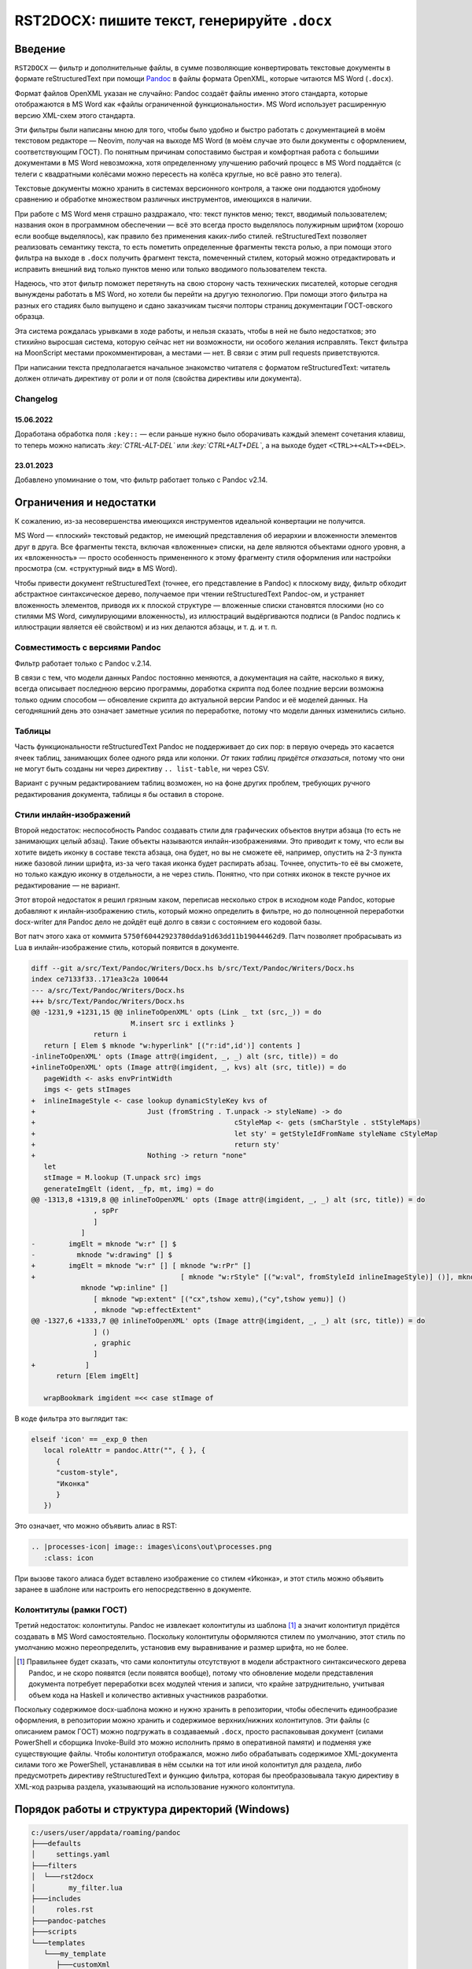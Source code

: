 #############################################
RST2DOCX: пишите текст, генерируйте ``.docx``
#############################################

Введение
########

``RST2DOCX`` — фильтр и дополнительные файлы, в сумме позволяющие
конвертировать текстовые документы в формате reStructuredText при помощи
`Pandoc <pandoc.org>`_ в файлы формата OpenXML, которые читаются MS Word
(``.docx``).

Формат файлов OpenXML указан не случайно: Pandoc создаёт файлы именно этого
стандарта, которые отображаются в MS Word как «файлы ограниченной
функциональности». MS Word использует расширенную версию XML-схем этого
стандарта.

Эти фильтры были написаны мною для того, чтобы было удобно и быстро работать
с документацией в моём текстовом редакторе — Neovim, получая на выходе MS
Word (в моём случае это были документы с оформлением, соответствующим ГОСТ).
По понятным причинам сопоставимо быстрая и комфортная работа с большими
документами в MS Word невозможна, хотя определенному улучшению рабочий
процесс в MS Word поддаётся (с телеги с квадратными колёсами можно пересесть
на колёса круглые, но всё равно это телега).

Текстовые документы можно хранить в системах версионного контроля, а также они
поддаются удобному сравнению и обработке множеством различных инструментов,
имеющихся в наличии.

При работе с MS Word меня страшно раздражало, что: текст пунктов меню; текст,
вводимый пользователем; названия окон в программном обеспечении — всё это
всегда просто выделялось полужирным шрифтом (хорошо если вообще выделялось),
как правило без применения каких-либо стилей. reStructuredText позволяет
реализовать семантику текста, то есть пометить определенные фрагменты текста
ролью, а при помощи этого фильтра на выходе в ``.docx`` получить фрагмент
текста, помеченный стилем, который можно отредактировать и исправить внешний
вид только пунктов меню или только вводимого пользователем текста.

Надеюсь, что этот фильтр поможет перетянуть на свою сторону часть технических
писателей, которые сегодня вынуждены работать в MS Word, но хотели бы перейти
на другую технологию. При помощи этого фильтра на разных его стадиях было
выпущено и сдано заказчикам тысячи полторы страниц документации ГОСТ-овского
образца.

Эта система рождалась урывками в ходе работы, и нельзя сказать, чтобы в ней не
было недостатков; это стихийно выросшая система, которую сейчас нет ни
возможности, ни особого желания исправлять. Текст фильтра на MoonScript
местами прокомментирован, а местами — нет. В связи с этим pull requests
приветствуются.

При написании текста предполагается начальное знакомство читателя с форматом
reStructuredText: читатель должен отличать директиву от роли и от поля
(свойства директивы или документа).

Changelog
*********

15.06.2022
==========

Доработана обработка поля ``:key::`` — если раньше нужно было оборачивать
каждый элемент сочетания клавиш, то теперь можно написать
*:key:\`CTRL-ALT-DEL\`* или *:key:\`CTRL+ALT+DEL\`*, а на выходе будет
``<CTRL>+<ALT>+<DEL>``.

23.01.2023
==========

Добавлено упоминание о том, что фильтр работает только с Pandoc v2.14.

Ограничения и недостатки
########################

К сожалению, из-за несовершенства имеющихся инструментов идеальной конвертации
не получится.

MS Word — «плоский» текстовый редактор, не имеющий представления об иерархии
и вложенности элементов друг в друга. Все фрагменты текста, включая
«вложенные» списки, на деле являются объектами одного уровня, а их
«вложенность» — просто особенность примененного к этому фрагменту стиля
оформления или настройки просмотра (см. «структурный вид» в MS Word).

Чтобы привести документ reStructuredText (точнее, его представление в Pandoc)
к плоскому виду, фильтр обходит абстрактное синтаксическое дерево, получаемое
при чтении reStructuredText Pandoc-ом, и устраняет вложенность элементов,
приводя их к плоской структуре — вложенные списки становятся плоскими (но со
стилями MS Word, симулирующими вложенность), из иллюстраций выдёргиваются
подписи (в Pandoc подпись к иллюстрации является её свойством) и из них
делаются абзацы, и т. д. и т. п.

Совместимость с версиями Pandoc
*******************************

Фильтр работает только с Pandoc v.2.14.

В связи с тем, что модели данных Pandoc постоянно меняются, а документация на
сайте, насколько я вижу, всегда описывает последнюю версию программы,
доработка скрипта под более поздние версии возможна только одним способом —
обновление скрипта до актуальной версии Pandoc и её моделей данных. На
сегодняшний день это означает заметные усилия по переработке, потому что
модели данных изменились сильно.

Таблицы
*******

Часть функциональности reStructuredText Pandoc не поддерживает до сих пор:
в первую очередь это касается ячеек таблиц, занимающих более одного ряда или
колонки. *От таких таблиц придётся отказаться*, потому что они не могут быть
созданы ни через директиву ``.. list-table``, ни через CSV.

Вариант с ручным редактированием таблиц возможен, но на фоне других проблем,
требующих ручного редактирования документа, таблицы я бы оставил в стороне.

Стили инлайн-изображений
************************

Второй недостаток: неспособность Pandoc создавать стили для графических
объектов внутри абзаца (то есть не занимающих целый абзац). Такие объекты
называются инлайн-изображениями. Это приводит к тому, что если вы хотите
видеть иконку в составе текста абзаца, она будет, но вы не сможете её,
например, опустить на 2-3 пункта ниже базовой линии шрифта, из-за чего такая
иконка будет распирать абзац. Точнее, опустить-то её вы сможете, но только
каждую иконку в отдельности, а не через стиль. Понятно, что при сотнях иконок
в тексте ручное их редактирование — не вариант.

Этот второй недостаток я решил грязным хаком, переписав несколько строк
в исходном коде Pandoc, которые добавляют к инлайн-изображению стиль, который
можно определить в фильтре, но до полноценной переработки docx-writer для
Pandoc дело не дойдёт ещё долго в связи с состоянием его кодовой базы.

Вот патч этого хака от коммита ``5750f60442923780dda91d63dd11b19044462d9``.
Патч позволяет пробрасывать из Lua в инлайн-изображение стиль, который
появится в документе.

.. code:: diff

   diff --git a/src/Text/Pandoc/Writers/Docx.hs b/src/Text/Pandoc/Writers/Docx.hs
   index ce7133f33..171ea3c2a 100644
   --- a/src/Text/Pandoc/Writers/Docx.hs
   +++ b/src/Text/Pandoc/Writers/Docx.hs
   @@ -1231,9 +1231,15 @@ inlineToOpenXML' opts (Link _ txt (src,_)) = do
                           M.insert src i extlinks }
                  return i
      return [ Elem $ mknode "w:hyperlink" [("r:id",id')] contents ]
   -inlineToOpenXML' opts (Image attr@(imgident, _, _) alt (src, title)) = do
   +inlineToOpenXML' opts (Image attr@(imgident, _, kvs) alt (src, title)) = do
      pageWidth <- asks envPrintWidth
      imgs <- gets stImages
   +  inlineImageStyle <- case lookup dynamicStyleKey kvs of
   +                           Just (fromString . T.unpack -> styleName) -> do
   +                                                cStyleMap <- gets (smCharStyle . stStyleMaps)
   +                                                let sty' = getStyleIdFromName styleName cStyleMap
   +                                                return sty'
   +                           Nothing -> return "none"
      let
      stImage = M.lookup (T.unpack src) imgs
      generateImgElt (ident, _fp, mt, img) = do
   @@ -1313,8 +1319,8 @@ inlineToOpenXML' opts (Image attr@(imgident, _, _) alt (src, title)) = do
                  , spPr
                  ]
               ]
   -        imgElt = mknode "w:r" [] $
   -          mknode "w:drawing" [] $
   +        imgElt = mknode "w:r" [] [ mknode "w:rPr" []
   +                                   [ mknode "w:rStyle" [("w:val", fromStyleId inlineImageStyle)] ()], mknode "w:drawing" [] $
               mknode "wp:inline" []
                  [ mknode "wp:extent" [("cx",tshow xemu),("cy",tshow yemu)] ()
                  , mknode "wp:effectExtent"
   @@ -1327,6 +1333,7 @@ inlineToOpenXML' opts (Image attr@(imgident, _, _) alt (src, title)) = do
                  ] ()
                  , graphic
                  ]
   +            ]
         return [Elem imgElt]

      wrapBookmark imgident =<< case stImage of

В коде фильтра это выглядит так:

.. code:: lua

   elseif 'icon' == _exp_0 then
      local roleAttr = pandoc.Attr("", { }, {
         {
         "custom-style",
         "Иконка"
         }
      })

Это означает, что можно объявить алиас в RST:

.. code::

   .. |processes-icon| image:: images\icons\out\processes.png
      :class: icon

При вызове такого алиаса будет вставлено изображение со стилем «Иконка»,
и этот стиль можно объявить заранее в шаблоне или настроить его
непосредственно в документе.

Колонтитулы (рамки ГОСТ)
************************

Третий недостаток: колонтитулы. Pandoc не извлекает колонтитулы из шаблона
[1]_ а значит колонтитул придётся создавать в MS Word самостоятельно.
Поскольку колонтитулы оформляются стилем по умолчанию, этот стиль по умолчанию
можно переопределить, установив ему выравнивание и размер шрифта, но не более.

.. [1] Правильнее будет сказать, что сами колонтитулы отсутствуют в модели
   абстрактного синтаксического дерева Pandoc, и не скоро появятся (если
   появятся вообще), потому что обновление модели представления документа
   потребует переработки всех модулей чтения и записи, что крайне
   затруднительно, учитывая объем кода на Haskell и количество активных
   участников разработки.

Поскольку содержимое docx-шаблона можно и нужно хранить в репозитории, чтобы
обеспечить единообразие оформления, в репозитории можно хранить и содержимое
верхних/нижних колонтитулов. Эти файлы (с описанием рамок ГОСТ) можно
подгружать в создаваемый ``.docx``, просто распаковывая документ (силами
PowerShell и сборщика Invoke-Build это можно исполнить прямо в оперативной
памяти) и подменяя уже существующие файлы. Чтобы колонтитул отображался, можно
либо обрабатывать содержимое XML-документа силами того же PowerShell,
устанавливая в нём ссылки на тот или иной колонтитул для раздела, либо
предусмотреть директиву reStructuredText и функцию фильтра, которая бы
преобразовывала такую директиву в XML-код разрыва раздела, указывающий на
использование нужного колонтитула.

Порядок работы и структура директорий (Windows)
###############################################

.. code::

   c:/users/user/appdata/roaming/pandoc
   ├───defaults
   │     settings.yaml
   ├───filters
   │  └───rst2docx
   │        my_filter.lua
   ├───includes
   │     roles.rst
   ├───pandoc-patches
   ├───scripts
   └───templates
      └───my_template
         ├───customXml
         │   └───_rels
         ├───docProps
         ├───word
         │   ├───theme
         │   └───_rels
         │     styles.xml
         └───_rels

Я рекомендую следующую последовательность работы с этим фильтром:

1. Создать шаблон документа MS Word, в котором будут храниться стили, которыми
   будет оформлен конечный документ.

2. Извлечь ``styles.xml`` из этого шаблона и сохранить его в репозитории,
   после чего редактировать только его, а docx-шаблон просто собирать,
   упаковывая туда файлы при помощи архиватора: ``7z a -tZIP -r
   "my_template.docx" "./my_template/*"``, где в директории ``my_template``
   хранятся все файлы, подлежащие упаковке в шаблон документа.

3. Написать настройки в ``defaults/settings.yaml``, в соответствии с которыми
   будет выполняться конверсия.

4. Настроить и сохранить фильтр ``my_filter.lua``.

5. Выполнить сборку командой вида ``pandoc --verbose --defaults=settings.yaml
   --metadata-file=document-meta.json  --metadata=some:data --no-highlight -o
   $documentName c:\users\user\appdata\roaming\pandoc\includes\roles.rst
   uielements.rst introduction.rst document.rst``.

   ``document-meta.json`` содержит в себе метаданные, которые мы хотим подшить
   в MS Word. Очень удобно.

   При желании скрипт сборщика можно дополнить препроцессорами и другими
   обработчиками исходного текста документа.

6. Записать команду(ы) сборки в ``makefile`` или ``default.build.ps1`` (если
   используется PowerShell и замечательный сборщик Invoke-Build).

``settings.yaml``
*****************

Файл настроек, подгружаемый Pandoc при помощи ключа
``--defaults=settings.yaml``, представляет из себя список параметров, которые
обычно передаются в Pandoc в командной строке.

.. code:: yaml

   from: rst
   to: docx
   reference-doc: c:\users\user\appdata\roaming\pandoc\templates\my_template.docx
   highlight-style: monochrome
   table-of-contents: true

   filters:
   - my_filter.lua

Сравните с ``pandoc -f rst -t docx --reference-doc=c:\users\user\appdata\roaming\pandoc\templates\my_template.docx --filters=my_filter.lua``.

``roles.rst``
*************

В этот файл помещаются роли reStructuredText, которые подгружаются во все
создаваемые документы (см. п. 5 порядка работы). Подробности ниже.

``my_filter.lua``
*****************

Тут сразу нужно сделать оговорку: я пишу фильтры на MoonScript (я использую
расширение файла ``.mp``), который является диалектом Lua и транспилируется
в ``.lua`` при каждом сохранении ``.mp``.

Фильтр также можно написать на Fennel — Lisp-подобном языке, которые тоже
транспилируется в Lua.

Таких языков, транспилируемых в Lua, достаточно много. Эти промежуточные языки
используются для того, чтобы упростить текст фильтра, переложив труды на
компилятор, и, к примеру, избавить себя от необходимость постоянно писать
``local``, иначе возможны неприятные баги, которые очень сложно вылавливать.

Настройка фильтра заключается в том, что нужно указать на стили MS Word,
которые будут использоваться при трансляции.

.. code:: lua

   paraName = "Main" -- стиль абзаца по умолчанию
   pictureName = "Picture" -- стиль изображения
   pictureCaptionName = "Picture Caption" -- стиль подписи к изображению
   tableCaptionName = "Table Caption" -- стиль примечания к таблице
   tableRowName = "Table Row" -- стиль текста в таблице
   headingName = "Num Heading" -- префикс заголовков, к которому будет добавлен номер уровня заголовка
   bulletName = "Unnumbered" -- стиль ненумерованного списка

   paraAttr = pandoc.Attr("", { }, {{"custom-style", paraName }})
   imageAttr = pandoc.Attr("", { }, {{"custom-style", pictureName }})
   imageCaptionAttr = pandoc.Attr("", { }, {{"custom-style", pictureCaptionName }})
   tableCaptionAttr = pandoc.Attr( "", { }, {{"custom-style", tableCaptionName }} )
   tableRowAttr = pandoc.Attr( "", { }, {{"custom-style", tableRowName }} )

   h1Attr = pandoc.Attr("", { }, {{"custom-style", headingName .. " 1" }})
   h2Attr = pandoc.Attr("", { }, {{"custom-style", headingName .. " 2" }})
   h3Attr = pandoc.Attr("", { }, {{"custom-style", headingName .. " 3" }})
   h4Attr = pandoc.Attr("", { }, {{"custom-style", headingName .. " 4" }})
   h5Attr = pandoc.Attr("", { }, {{"custom-style", headingName .. " 5" }})
   h6Attr = pandoc.Attr("", { }, {{"custom-style", headingName .. " 6" }})

Инлайн (внутристрочные) роли пока оформлены непосредственно в тексте фильтра
и не вынесены в настройки.

Для ролей ``button``, ``command`` и других при обработке возвращается *Span*
со стилем с именем «Кнопка», «Команда» и так далее; иными словами, если
в исходном документе будет фрагмент *:button:\`Открыть\`*, то в ``.docx``
будет текст «Открыть», помеченный стилем «Кнопка». Оформление стиля «Кнопка»
зависит от используемого шаблона.

В коде ниже следует обратить внимание, что текст роли возвращается либо «как
есть», либо обёрнутый в кавычки или знаки дюйма (иногда таковы требования
заказчика). Если написано ``return idfunc …``, значит текст возвращается как
есть. Если написано ``return wrapDblQuote`` или ``return wrapAngleBrackets``,
то возвращаемый текст будет обёрнут в стандартные русские кавычки-ёлочки или
угловые скобки. Соответствующие функции объявлены в фильтре.

.. code::

   putRole = (element) ->
   role = getRole element
   el = pandoc.utils.stringify element
   switch role
      when 'ref'
         makeRef element
      when 'prop'
         makeProperty element
      when 'link'
         makeLink element -- поле ссылки на закладку
      when 'linknum'
         makeLinkNum element -- поле ссылки на закладку с вставкой номера абзаца, на который ссылаешься
      when 'linkpage'
         makeLinkPage element -- поле ссылки на закладку в вставкой номера страницы, на которой такая закладка расположена
      when 'linknumpage'
         makeLinkNumPage element -- поле ссылки на закладку в вставкой номера абзаца и номера страницы, на которой такая закладка расположена
      when 'input'
         makeInputField element
      when 'area'
         roleAttr = pandoc.Attr("",{  },{{ "custom-style", "Область" }})
         return wrapDblQuote pandoc.Span(el, roleAttr)
      when 'button'
         roleAttr = pandoc.Attr("",{  },{{ "custom-style", "Кнопка" }})
         return wrapDblQuote pandoc.Span(el, roleAttr)
      when 'command'
         roleAttr = pandoc.Attr("",{  },{{ "custom-style", "Команда" }})
         return idfunc pandoc.Span(el, roleAttr)
      when 'field'
         roleAttr = pandoc.Attr("",{  },{{ "custom-style", "Поле" }})
         return wrapDblQuote pandoc.Span(el, roleAttr)
      when 'file'
         roleAttr = pandoc.Attr("",{  },{{ "custom-style", "Файл" }})
         return idfunc pandoc.Span(el, roleAttr)
      when 'flag'
         roleAttr = pandoc.Attr("",{  },{{ "custom-style", "Флаг" }})
         return wrapDblQuote pandoc.Span(el, roleAttr)
      when 'folder'
         roleAttr = pandoc.Attr("",{  },{{ "custom-style", "Папка" }})
         return idfunc pandoc.Span(el, roleAttr)
      when 'icon'
         roleAttr = pandoc.Attr("",{  },{{ "custom-style", "Иконка" }})
         return idfunc pandoc.Span(el, roleAttr)
      when 'key'
         roleAttr = pandoc.Attr("",{  },{{ "custom-style", "Клавиша" }})
         return wrapAngleBrackets pandoc.Span(el, roleAttr)
      when 'menu'
         roleAttr = pandoc.Attr("",{  },{{ "custom-style", "Меню" }})
         return wrapDblQuote pandoc.Span(el, roleAttr)
      when 'page'
         roleAttr = pandoc.Attr("",{  },{{ "custom-style", "Страница" }})
         return idfunc pandoc.Span(el, roleAttr)
      when 'parameter'
         roleAttr = pandoc.Attr("",{  },{{ "custom-style", "Параметр" }})
         return idfunc pandoc.Span(el, roleAttr)
      when 'path'
         roleAttr = pandoc.Attr("",{  },{{ "custom-style", "Путь" }})
         return idfunc pandoc.Span(el, roleAttr)
      when 'screen'
         roleAttr = pandoc.Attr("",{  },{{ "custom-style", "Экран" }})
         return wrapDblQuote pandoc.Span(el, roleAttr)
      when 'section'
         roleAttr = pandoc.Attr("",{  },{{ "custom-style", "Раздел" }})
         return idfunc pandoc.Span(el, roleAttr)
      when 'switch'
         roleAttr = pandoc.Attr("",{  },{{ "custom-style", "Переключатель" }})
         return wrapDblQuote pandoc.Span(el, roleAttr)
      when 'tab'
         roleAttr = pandoc.Attr("",{  },{{ "custom-style", "Вкладка" }})
         return wrapDblQuote pandoc.Span(el, roleAttr)
      when 'url'
         roleAttr = pandoc.Attr("",{  },{{ "custom-style", "URL" }})
         link = pandoc.utils.stringify el
         return pandoc.Span(link, roleAttr)
      when 'user'
         roleAttr = pandoc.Attr("",{  },{{ "custom-style", "Пользователь" }})
         return idfunc pandoc.Span(el, roleAttr)
      when 'userole'
         roleAttr = pandoc.Attr("",{  },{{ "custom-style", "Роль" }})
         return idfunc pandoc.Span(el, roleAttr)
      when 'value'
         roleAttr = pandoc.Attr("",{  },{{ "custom-style", "Значение" }})
         return idfunc pandoc.Span(el, roleAttr)
      when 'window'
         roleAttr = pandoc.Attr("",{  },{{ "custom-style", "Окно" }})
         return wrapDblQuote pandoc.Span(el, roleAttr)
      when 'i'
         roleAttr = pandoc.Attr("",{ },{{ "custom-style", "Курсив" }})
         return idfunc pandoc.Span(el, roleAttr)
      when 'b'
         roleAttr = pandoc.Attr("",{ },{{ "custom-style", "Полужирный" }})
         return idfunc pandoc.Span(el, roleAttr)
      when 'yellow'
         roleAttr = pandoc.Attr("",{ },{{ "custom-style", "Yellow" }})
         return idfunc pandoc.Span(el, roleAttr)
      when 'fuchsia'
         roleAttr = pandoc.Attr("",{ },{{ "custom-style", "Fuchsia" }})
         return idfunc pandoc.Span(el, roleAttr)
      when 'green'
         roleAttr = pandoc.Attr("",{ },{{ "custom-style", "Green" }})
         return idfunc pandoc.Span(el, roleAttr)
      when 'red'
         roleAttr = pandoc.Attr("",{ },{{ "custom-style", "Red" }})
         return idfunc pandoc.Span(el, roleAttr)
      else
         return pandoc.Span(element)

Правила написания документа reStructuredText
############################################

Помимо обычного текста, в итоговом документе могут появиться таблицы
и изображения, на которые ставятся ссылки. Выглядит это так.

.. code::

   .. figure:: images\login.png
      :name: Форма входа в систему

      Внешний вид формы ввода имени учётной записи (логина) и пароля

   .. list-table:: Кнопки работы с записями таблицы
      :header-rows: 1

      * - Наименование кнопки
        - Описание кнопки

      * - :button:`Создать`
        - Создать новую запись
      * - :button:`Удалить`
        - Удалить выбранную запись
      * - :button:`Редактировать`
        - Открыть вкладку редактирования выбранной записи

В результате обработки такого текста фильтром получится изображение, под
которым будет подпись «Рисунок 1 — Внешний вид формы ввода имени учётной
записи (логина) и пароля», и таблица с заголовком «Кнопки работы с записями
таблицы».

Ссылочные механизмы
*******************

В фильтре реализован ссылочный механизм, который позволяет ставить ссылки на
заголовки документа, изображения и таблицы. Работает он следующим образом:
в reStructuredText вставляется текст с ролями:

- *:link:\`Форма входа в систему\`* — поле ссылки на закладку (на изображение
  с ``:name: Форма входа в систему`` или на таблицу ``.. list-table:: Форма
  входа в систему``; на выходе получится ссылочное текстовое поле ``REF``
  с текстом «Форма входа в систему»). Это полезно, когда хочется написать
  в тексте документа что-нибудь типа «(см. раздел «Форма входа в систему»)».
- *:linknum:\`Форма входа в систему\`* — поле ссылки на закладку с вставкой
  номера абзаца, на который ссылаешься. Для таблиц и изображений это номер
  (автонумератор) таблицы или изображения («1» и «1»).
- *:linkpage:\`Форма входа в систему\`* — поле ссылки на закладку в вставкой
  номера страницы, на которой такая закладка расположена («см. стр. 1»).
- *:linknumpage:\`Форма входа в систему;таблица;таблицу\`* — поле ссылки на
  закладку в вставкой номеров объекта и страницы, на которой такая закладка
  расположена («см. таблицу 1 на стр. 2»).

Правила ГОСТ и русского языка требуют, чтобы на рисунок или таблицу, следующих
непосредственно за отсылкой к ним, ставилась ссылка вида «таблица 1» или
«рисунок 2». В остальных случаях, когда целевой объект находится выше ссылки
или на другой странице, ставится ссылка вида «см. таблицу 1» или «см. рисунок 1».

Для поддержки этой функциональности поля ``:link*:`` имеют параметры:
*:linkpage:\`Окончание и отмена нанесения контура;таблица;таблицу\`* или
*:linknumpage:\`Рисование линии объекта;рисунок\`*.

Если параметров нет, то будет вставлен просто номер страницы или объекта.

Если в ссылочные роли передан один параметр, он будет использован для обоих
случаев (непосредственного следования целевого объекта за отсылкой к нему
и для остальных случаев): текст *:link:\`Окончание и отмена нанесения
контура;таблица\`* приведёт к тому, что на объект на другой странице ссылка
будет выглядеть как «см. таблица 2», что очевидно неправильно.

Если присутствуют оба параметра, то первый параметр будет использован для
случаев непосредственного следования (непосредственного следования целевого
объекта за отсылкой к нему) — «таблица 1», а второй — для остальных («см.
таблицу 2»).

Фильтр при обработке изображений ``figure`` и таблиц вставляет к ним подписи
с автонумераторами. Автонумераторы MS Word (``SEQ``) оборачиваются
в закладки, каждая закладка имеет уникальный идентификатор, который зависит от:

- поля ``:name:`` для иллюстрации (``figure``);
- подписи таблицы.

Отсюда следует, что *заголовки документа, внутренние наименования изображений
(:name:) и тексты подписей к таблицам никогда не должны совпадать между
собой*, иначе их идентификатор будет одинаков, и ссылка будет ссылаться только
на последний в документе объект-закладку с такой подписью. Для изображений
``figure`` проще, потому что ``:name:`` нигде не показывается, а значит в этот
идентификатор можно писать любой текст.

Указанное выше условие накладывает некоторые ограничения на автора, поскольку
в документах ГОСТ часто можно встретить подзаголовки с одинаковым текстом,
но в разных разделах; на такие заголовки поставить автоматическую ссылку пока
невозможно. Возможно организовать внутреннюю индексацию ссылочных элементов,
но это потребует того, чтобы в *:linknum:* rST-документа писался не только
текст заголовка, а и что-то ещё, чтобы обработчик мог понять, что ссылка
должна быть поставлена, скажем, на второй заголовок с таким текстом, а не на
последний.

Идентификаторы (имена) закладок, вставляемые фильтром, начинаются с буквы Z.
Я считаю порочной практику «скрытых» закладок MS Word, начинающихся со знака
подчёркивания (``_``).

Врезки
******

Под врезками здесь я понимаю особым образом оформленные надписи вида:
«ВНИМАНИЕ!», «Примечание:» и т. д.

В reStructuredText такие врезки я создаю при помощи директив ``..
attention::`` (стиль «Внимание»), ``.. note::`` (стиль «Примечание») и ``.. tip::`` («Совет»).

Зачем нужен ``roles.rst``
#########################

`Кастомные роли <https://docutils.sourceforge.io/docs/ref/rst/directives.html#custom-interpreted-text-roles>`_ —
инлайн-разметка текста вида *:myrole:\`Содержимое\`* — на сегодняшний момент
обрабатываются Pandoc по-разному в зависимости от того, объявлены они заранее
или нет.

.. code::

   ``how it is``

в абстрактном синтаксическом дереве Pandoc будет выглядеть как

.. code:: json

   {"t":"Code","c":[["",[],[]],"how it is"]}

Текст с ролью *:input:`Text`*, если роль ``input`` объявлена (``.. role:: input``), вставляется как

.. code:: json

   {"t":"Span","c":[["",["input"],[]],[{"t":"Str","c":"Text"}]]}

и если не объявлена, то как

.. code:: json

   {"t":"Code","c":[["",["interpreted-text"],[["role","input"]]],"Text"]}

Поэтому в ``roles.rst`` указываются роли, которые используются в документе,
чтобы получать на выходе *Span*, а не *Code*.

При этом фильтр умеет правильно обрабатывать как объявленную, так и не
объявленную заранее роль, вставляя то, что нам нужно — текст, помеченный
соответствующим стилем.
